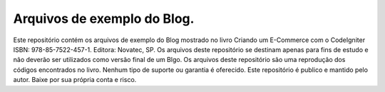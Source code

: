###################
Arquivos de exemplo do Blog.
###################

Este repositório contém os arquivos de exemplo do Blog mostrado no livro Criando um E-Commerce com o CodeIgniter ISBN: 978-85-7522-457-1. Editora: Novatec, SP.
Os arquivos deste repositório se destinam apenas para fins de estudo e não deverão ser utilizados como versão final de um Blgo. Os arquivos deste repositório são uma reprodução dos códigos encontrados no livro. Nenhum tipo de suporte ou garantia é oferecido. Este repositório é publico e mantido pelo autor. Baixe por sua própria conta e risco.
